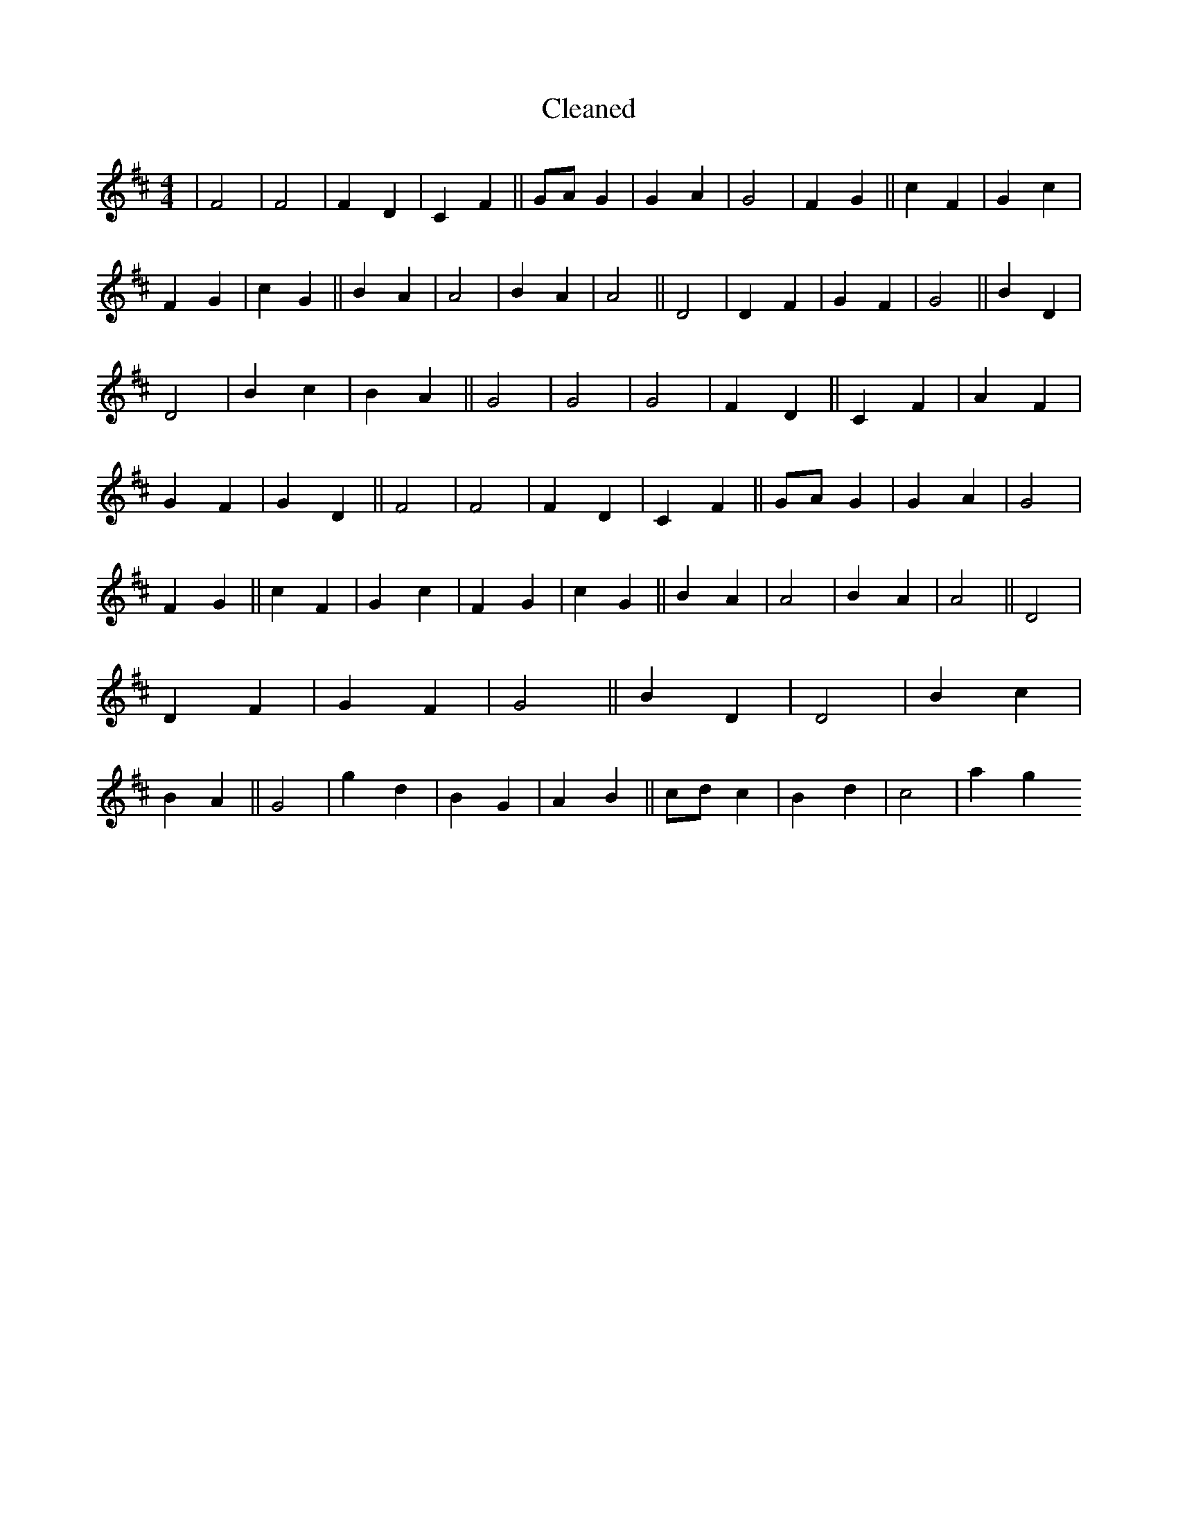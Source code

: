 X:109
T: Cleaned
M:4/4
K: DMaj
|F4|F4|F2D2|C2F2||GAG2|G2A2|G4|F2G2||c2F2|G2c2|F2G2|c2G2||B2A2|A4|B2A2|A4||D4|D2F2|G2F2|G4||B2D2|D4|B2c2|B2A2||G4|G4|G4|F2D2||C2F2|A2F2|G2F2|G2D2||F4|F4|F2D2|C2F2||GAG2|G2A2|G4|F2G2||c2F2|G2c2|F2G2|c2G2||B2A2|A4|B2A2|A4||D4|D2F2|G2F2|G4||B2D2|D4|B2c2|B2A2||G4|g2d2|B2G2|A2B2||cdc2|B2d2|c4|a2g2